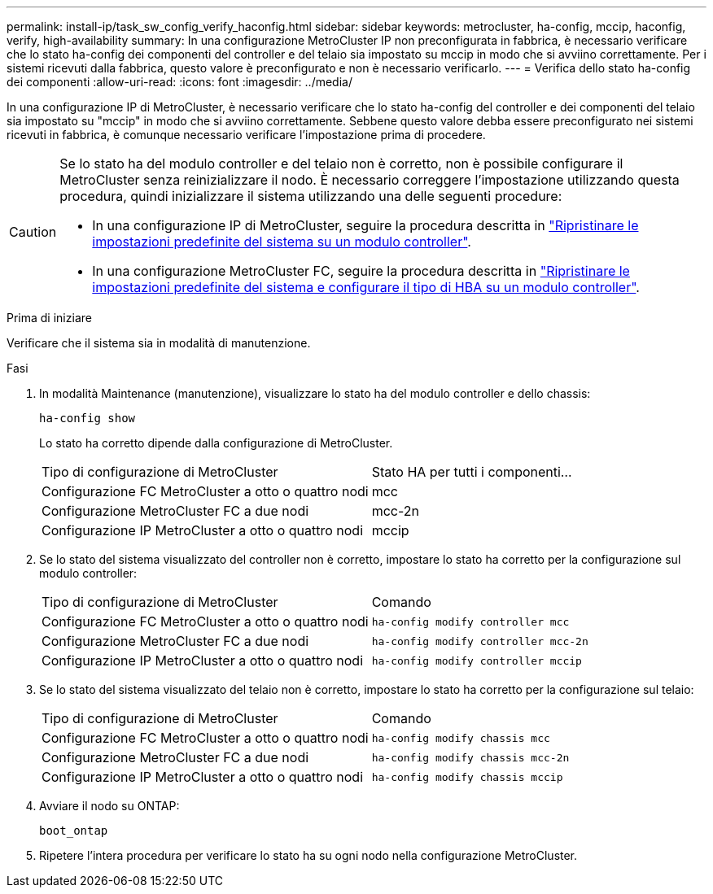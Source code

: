 ---
permalink: install-ip/task_sw_config_verify_haconfig.html 
sidebar: sidebar 
keywords: metrocluster, ha-config, mccip, haconfig, verify, high-availability 
summary: In una configurazione MetroCluster IP non preconfigurata in fabbrica, è necessario verificare che lo stato ha-config dei componenti del controller e del telaio sia impostato su mccip in modo che si avviino correttamente. Per i sistemi ricevuti dalla fabbrica, questo valore è preconfigurato e non è necessario verificarlo. 
---
= Verifica dello stato ha-config dei componenti
:allow-uri-read: 
:icons: font
:imagesdir: ../media/


[role="lead"]
In una configurazione IP di MetroCluster, è necessario verificare che lo stato ha-config del controller e dei componenti del telaio sia impostato su "mccip" in modo che si avviino correttamente. Sebbene questo valore debba essere preconfigurato nei sistemi ricevuti in fabbrica, è comunque necessario verificare l'impostazione prima di procedere.

[CAUTION]
====
Se lo stato ha del modulo controller e del telaio non è corretto, non è possibile configurare il MetroCluster senza reinizializzare il nodo. È necessario correggere l'impostazione utilizzando questa procedura, quindi inizializzare il sistema utilizzando una delle seguenti procedure:

* In una configurazione IP di MetroCluster, seguire la procedura descritta in link:https://docs.netapp.com/us-en/ontap-metrocluster/install-ip/task_sw_config_restore_defaults.html["Ripristinare le impostazioni predefinite del sistema su un modulo controller"].
* In una configurazione MetroCluster FC, seguire la procedura descritta in link:https://docs.netapp.com/us-en/ontap-metrocluster/install-fc/concept_configure_the_mcc_software_in_ontap.html#restoring-system-defaults-and-configuring-the-hba-type-on-a-controller-module["Ripristinare le impostazioni predefinite del sistema e configurare il tipo di HBA su un modulo controller"].


====
.Prima di iniziare
Verificare che il sistema sia in modalità di manutenzione.

.Fasi
. In modalità Maintenance (manutenzione), visualizzare lo stato ha del modulo controller e dello chassis:
+
`ha-config show`

+
Lo stato ha corretto dipende dalla configurazione di MetroCluster.

+
|===


| Tipo di configurazione di MetroCluster | Stato HA per tutti i componenti... 


 a| 
Configurazione FC MetroCluster a otto o quattro nodi
 a| 
mcc



 a| 
Configurazione MetroCluster FC a due nodi
 a| 
mcc-2n



 a| 
Configurazione IP MetroCluster a otto o quattro nodi
 a| 
mccip

|===
. Se lo stato del sistema visualizzato del controller non è corretto, impostare lo stato ha corretto per la configurazione sul modulo controller:
+
|===


| Tipo di configurazione di MetroCluster | Comando 


 a| 
Configurazione FC MetroCluster a otto o quattro nodi
 a| 
`ha-config modify controller mcc`



 a| 
Configurazione MetroCluster FC a due nodi
 a| 
`ha-config modify controller mcc-2n`



 a| 
Configurazione IP MetroCluster a otto o quattro nodi
 a| 
`ha-config modify controller mccip`

|===
. Se lo stato del sistema visualizzato del telaio non è corretto, impostare lo stato ha corretto per la configurazione sul telaio:
+
|===


| Tipo di configurazione di MetroCluster | Comando 


 a| 
Configurazione FC MetroCluster a otto o quattro nodi
 a| 
`ha-config modify chassis mcc`



 a| 
Configurazione MetroCluster FC a due nodi
 a| 
`ha-config modify chassis mcc-2n`



 a| 
Configurazione IP MetroCluster a otto o quattro nodi
 a| 
`ha-config modify chassis mccip`

|===
. Avviare il nodo su ONTAP:
+
`boot_ontap`

. Ripetere l'intera procedura per verificare lo stato ha su ogni nodo nella configurazione MetroCluster.

